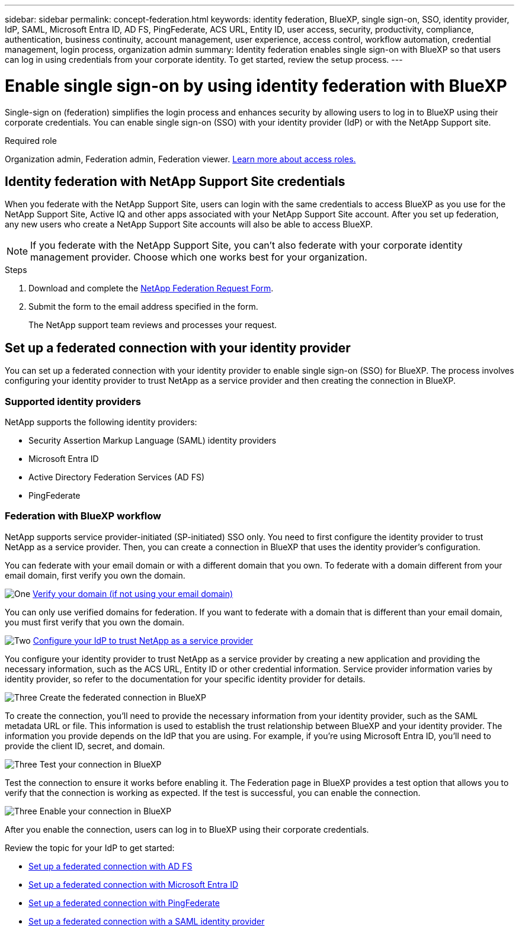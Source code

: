 ---
sidebar: sidebar
permalink: concept-federation.html
keywords: identity federation, BlueXP, single sign-on, SSO, identity provider, IdP, SAML, Microsoft Entra ID, AD FS, PingFederate, ACS URL, Entity ID, user access, security, productivity, compliance, authentication, business continuity, account management, user experience, access control, workflow automation, credential management, login process, organization admin
summary: Identity federation enables single sign-on with BlueXP so that users can log in using credentials from your corporate identity. To get started,  review the setup process.
---

= Enable single sign-on by using identity federation with BlueXP
:hardbreaks:
:nofooter:
:icons: font
:linkattrs:
:imagesdir: ./media/

[.lead]
Single-sign on (federation) simplifies the login process and enhances security by allowing users to log in to BlueXP using their corporate credentials. You can enable single sign-on (SSO) with your identity provider (IdP) or with the NetApp Support site.

.Required role

Organization admin, Federation admin, Federation viewer. link:reference-iam-predefined-roles.html[Learn more about access roles.] 



== Identity federation with NetApp Support Site credentials

When you federate with the NetApp Support Site, users can login with the same credentials to access BlueXP as you use for the NetApp Support Site, Active IQ and other apps associated with your NetApp Support Site account.  After you set up federation, any new users who create a NetApp Support Site accounts will also be able to access BlueXP.


NOTE: If you federate with the NetApp Support Site, you can't also federate with your corporate identity management provider. Choose which one works best for your organization.

.Steps

. Download and complete the https://kb.netapp.com/@api/deki/files/98382/NetApp-B2C-Federation-Request-Form-April-2022.docx?revision=1[NetApp Federation Request Form^].
. Submit the form to the email address specified in the form.

+

The NetApp support team reviews and processes your request.




== Set up a federated connection with your identity provider
You can set up a federated connection with your identity provider to enable single sign-on (SSO) for BlueXP. The process involves configuring your identity provider to trust NetApp as a service provider and then creating the connection in BlueXP.

=== Supported identity providers

NetApp supports the following identity providers:

* Security Assertion Markup Language (SAML) identity providers
* Microsoft Entra ID
* Active Directory Federation Services (AD FS)
* PingFederate

=== Federation with BlueXP workflow

NetApp supports service provider-initiated (SP-initiated) SSO only. You need to first configure the identity provider to trust NetApp as a service provider. Then, you can create a connection in BlueXP that uses the identity provider's configuration.

You can federate with your email domain or with a different domain that you own. To federate with a domain different from your email domain, first verify you own the domain.


.image:https://raw.githubusercontent.com/NetAppDocs/common/main/media/number-1.png[One] link:reference-networking-saas-console.html[Verify your domain (if not using your email domain)]

[role="quick-margin-para"]
You can only use verified domains for federation. If you want to federate with a domain that is different than your email domain, you must first verify that you own the domain.

.image:https://raw.githubusercontent.com/NetAppDocs/common/main/media/number-2.png[Two] link:task-sign-up-saas.html[Configure your IdP to trust NetApp as a service provider]

[role="quick-margin-para"]
You configure your identity provider to trust NetApp as a service provider by creating a new application and providing the necessary information, such as the ACS URL, Entity ID or other credential information. Service provider information varies by identity provider, so refer to the documentation for your specific identity provider for details.


.image:https://raw.githubusercontent.com/NetAppDocs/common/main/media/number-3.png[Three] Create the federated connection in BlueXP

[role="quick-margin-para"]
To create the connection, you'll need to provide the necessary information from your identity provider, such as the SAML metadata URL or file. This information is used to establish the trust relationship between BlueXP and your identity provider. The information you provide depends on the IdP that you are using. For example, if you're using Microsoft Entra ID, you'll need to provide the client ID, secret, and domain. 

.image:https://raw.githubusercontent.com/NetAppDocs/common/main/media/number-4.png[Three] Test your connection in BlueXP

[role="quick-margin-para"]
Test the connection to ensure it works before enabling it. The Federation page in BlueXP provides a test option that allows you to verify that the connection is working as expected. If the test is successful, you can enable the connection.

.image:https://raw.githubusercontent.com/NetAppDocs/common/main/media/number-5.png[Three] Enable your connection in BlueXP

[role="quick-margin-para"]
After you enable the connection, users can log in to BlueXP using their corporate credentials. 

Review the topic for your IdP to get started:

* link:task-federation-adfs.html[Set up a federated connection with AD FS]
* link:task-federation-entra-id.html[Set up a federated connection with Microsoft Entra ID]
* link:task-federation-ping.html[Set up a federated connection with PingFederate]       
* link:task-federation-saml.html[Set up a federated connection with a SAML identity provider]    








